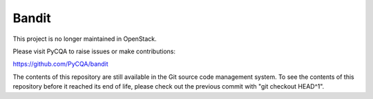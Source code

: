 Bandit
======

This project is no longer maintained in OpenStack.

Please visit PyCQA to raise issues or make contributions:

https://github.com/PyCQA/bandit

The contents of this repository are still available in the Git
source code management system.  To see the contents of this
repository before it reached its end of life, please check out the
previous commit with "git checkout HEAD^1".
